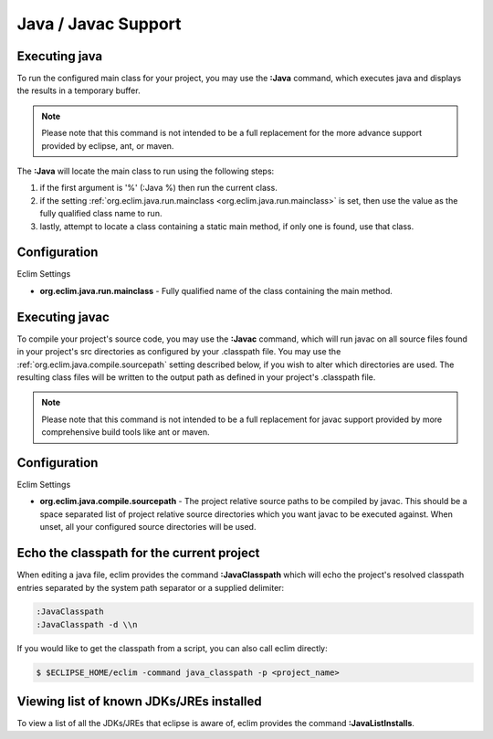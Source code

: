 .. Copyright (C) 2005 - 2011  Eric Van Dewoestine

   This program is free software: you can redistribute it and/or modify
   it under the terms of the GNU General Public License as published by
   the Free Software Foundation, either version 3 of the License, or
   (at your option) any later version.

   This program is distributed in the hope that it will be useful,
   but WITHOUT ANY WARRANTY; without even the implied warranty of
   MERCHANTABILITY or FITNESS FOR A PARTICULAR PURPOSE.  See the
   GNU General Public License for more details.

   You should have received a copy of the GNU General Public License
   along with this program.  If not, see <http://www.gnu.org/licenses/>.

.. _vim/java/java:

Java / Javac Support
====================

.. _\:Java:

Executing java
-----------------

To run the configured main class for your project, you may use the **:Java**
command, which executes java and displays the results in a temporary buffer.

.. note::

  Please note that this command is not intended to be a full replacement for
  the more advance support provided by eclipse, ant, or maven.

The **:Java** will locate the main class to run using the following steps:

#. if the first argument is '%' (:Java %) then run the current class.
#. if the setting :ref:`org.eclim.java.run.mainclass
   <org.eclim.java.run.mainclass>` is set, then use the value as the fully
   qualified class name to run.
#. lastly, attempt to locate a class containing a static main method, if only
   one is found, use that class.

Configuration
-------------

.. _org.eclim.java.run.mainclass:

Eclim Settings

- **org.eclim.java.run.mainclass** -
  Fully qualified name of the class containing the main method.

.. _\:Javac:

Executing javac
-----------------

To compile your project's source code, you may use the **:Javac** command,
which will run javac on all source files found in your project's src
directories as configured by your .classpath file.  You may use the
:ref:`org.eclim.java.compile.sourcepath` setting described below, if you wish
to alter which directories are used.  The resulting class files will be written
to the output path as defined in your project's .classpath file.

.. note::

  Please note that this command is not intended to be a full replacement for
  javac support provided by more comprehensive build tools like ant or maven.

Configuration
-------------

Eclim Settings

.. _org.eclim.java.compile.sourcepath:

- **org.eclim.java.compile.sourcepath** -
  The project relative source paths to be compiled by javac.  This should be a
  space separated list of project relative source directories which you want
  javac to be executed against.  When unset, all your configured source
  directories will be used.

.. _\:JavaClasspath:


Echo the classpath for the current project
------------------------------------------

When editing a java file, eclim provides the command **:JavaClasspath** which
will echo the project's resolved classpath entries separated by the system path
separator or a supplied
delimiter:

.. code-block:: vim

  :JavaClasspath
  :JavaClasspath -d \\n

If you would like to get the classpath from a script, you can also call eclim
directly:

.. code-block:: sh

  $ $ECLIPSE_HOME/eclim -command java_classpath -p <project_name>

.. _\:JavaListInstalls:

Viewing list of known JDKs/JREs installed
-----------------------------------------

To view a list of all the JDKs/JREs that eclipse is aware of, eclim provides
the command **:JavaListInstalls**.
